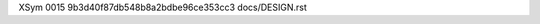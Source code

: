 XSym
0015
9b3d40f87db548b8a2bdbe96ce353cc3
docs/DESIGN.rst
                                                                                                                                                                                                                                                                                                                                                                                                                                                                                                                                                                                                                                                                                                                                                                                                                                                                                                                                                                                                                                                